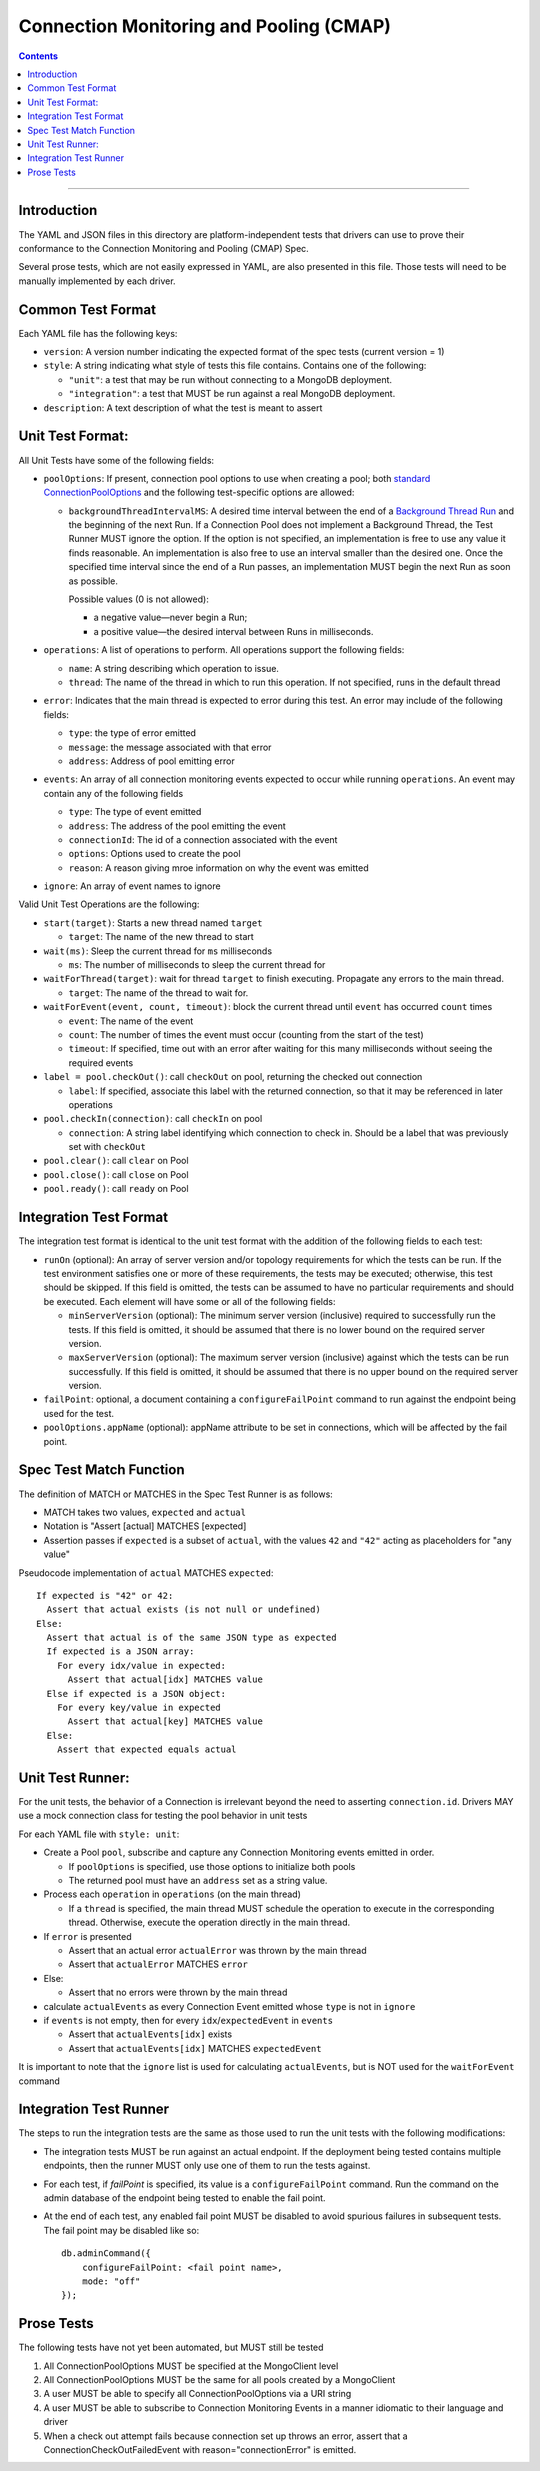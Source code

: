 .. role:: javascript(code)
  :language: javascript

========================================
Connection Monitoring and Pooling (CMAP)
========================================

.. contents::

--------

Introduction
============

The YAML and JSON files in this directory are platform-independent tests that
drivers can use to prove their conformance to the Connection Monitoring and Pooling (CMAP) Spec.

Several prose tests, which are not easily expressed in YAML, are also presented
in this file. Those tests will need to be manually implemented by each driver.

Common Test Format
==================

Each YAML file has the following keys:

- ``version``: A version number indicating the expected format of the spec tests (current version = 1)
- ``style``: A string indicating what style of tests this file contains. Contains one of the following:

  - ``"unit"``: a test that may be run without connecting to a MongoDB deployment.
  - ``"integration"``: a test that MUST be run against a real MongoDB deployment.

- ``description``: A text description of what the test is meant to assert

Unit Test Format:
=================

All Unit Tests have some of the following fields:

- ``poolOptions``: If present, connection pool options to use when creating a pool;
  both `standard ConnectionPoolOptions <https://github.com/mongodb/specifications/blob/master/source/connection-monitoring-and-pooling/connection-monitoring-and-pooling.rst#connection-pool-options-1>`__
  and the following test-specific options are allowed:

  - ``backgroundThreadIntervalMS``: A desired time interval between the end of a
    `Background Thread Run <https://github.com/mongodb/specifications/blob/master/source/connection-monitoring-and-pooling/connection-monitoring-and-pooling.rst#background-thread>`__
    and the beginning of the next Run. If a Connection Pool does not implement a Background Thread, the Test Runner MUST ignore the option.
    If the option is not specified, an implementation is free to use any value it finds reasonable.
    An implementation is also free to use an interval smaller than the desired one. Once the specified time interval since the end of a Run passes,
    an implementation MUST begin the next Run as soon as possible.

    Possible values (0 is not allowed):

    - a negative value—never begin a Run;
    - a positive value—the desired interval between Runs in milliseconds.

- ``operations``: A list of operations to perform. All operations support the following fields:

  - ``name``: A string describing which operation to issue.
  - ``thread``: The name of the thread in which to run this operation. If not specified, runs in the default thread

- ``error``: Indicates that the main thread is expected to error during this test. An error may include of the following fields:

  - ``type``: the type of error emitted
  - ``message``: the message associated with that error
  - ``address``: Address of pool emitting error

- ``events``: An array of all connection monitoring events expected to occur while running ``operations``. An event may contain any of the following fields

  - ``type``: The type of event emitted
  - ``address``: The address of the pool emitting the event
  - ``connectionId``: The id of a connection associated with the event
  - ``options``: Options used to create the pool
  - ``reason``: A reason giving mroe information on why the event was emitted

- ``ignore``: An array of event names to ignore

Valid Unit Test Operations are the following:

- ``start(target)``: Starts a new thread named ``target``

  - ``target``: The name of the new thread to start

- ``wait(ms)``: Sleep the current thread for ``ms`` milliseconds

  - ``ms``: The number of milliseconds to sleep the current thread for

- ``waitForThread(target)``: wait for thread ``target`` to finish executing. Propagate any errors to the main thread.

  - ``target``: The name of the thread to wait for.

- ``waitForEvent(event, count, timeout)``: block the current thread until ``event`` has occurred ``count`` times

  - ``event``: The name of the event
  - ``count``: The number of times the event must occur (counting from the start of the test)
  - ``timeout``: If specified, time out with an error after waiting for this many milliseconds without seeing the required events

- ``label = pool.checkOut()``: call ``checkOut`` on pool, returning the checked out connection

  - ``label``: If specified, associate this label with the returned connection, so that it may be referenced in later operations

- ``pool.checkIn(connection)``: call ``checkIn`` on pool

  - ``connection``: A string label identifying which connection to check in. Should be a label that was previously set with ``checkOut``

- ``pool.clear()``: call ``clear`` on Pool
- ``pool.close()``: call ``close`` on Pool
- ``pool.ready()``: call ``ready`` on Pool


Integration Test Format
=======================

The integration test format is identical to the unit test format with
the addition of the following fields to each test:

- ``runOn`` (optional): An array of server version and/or topology requirements
  for which the tests can be run. If the test environment satisfies one or more
  of these requirements, the tests may be executed; otherwise, this test should
  be skipped. If this field is omitted, the tests can be assumed to have no
  particular requirements and should be executed. Each element will have some or
  all of the following fields:

  - ``minServerVersion`` (optional): The minimum server version (inclusive)
    required to successfully run the tests. If this field is omitted, it should
    be assumed that there is no lower bound on the required server version.

  - ``maxServerVersion`` (optional): The maximum server version (inclusive)
    against which the tests can be run successfully. If this field is omitted,
    it should be assumed that there is no upper bound on the required server
    version.

- ``failPoint``: optional, a document containing a ``configureFailPoint``
  command to run against the endpoint being used for the test.

- ``poolOptions.appName`` (optional): appName attribute to be set in connections, which will be affected by the fail point.

Spec Test Match Function
========================

The definition of MATCH or MATCHES in the Spec Test Runner is as follows:

- MATCH takes two values, ``expected`` and ``actual``
- Notation is "Assert [actual] MATCHES [expected]
- Assertion passes if ``expected`` is a subset of ``actual``, with the values ``42`` and ``"42"`` acting as placeholders for "any value"

Pseudocode implementation of ``actual`` MATCHES ``expected``:

::
  
  If expected is "42" or 42:
    Assert that actual exists (is not null or undefined)
  Else:
    Assert that actual is of the same JSON type as expected
    If expected is a JSON array:
      For every idx/value in expected:
        Assert that actual[idx] MATCHES value
    Else if expected is a JSON object:
      For every key/value in expected
        Assert that actual[key] MATCHES value
    Else:
      Assert that expected equals actual

Unit Test Runner:
=================

For the unit tests, the behavior of a Connection is irrelevant beyond the need to asserting ``connection.id``. Drivers MAY use a mock connection class for testing the pool behavior in unit tests

For each YAML file with ``style: unit``:

- Create a Pool ``pool``, subscribe and capture any Connection Monitoring events emitted in order.

  - If ``poolOptions`` is specified, use those options to initialize both pools
  - The returned pool must have an ``address`` set as a string value.

- Process each ``operation`` in ``operations`` (on the main thread)

  - If a ``thread`` is specified, the main thread MUST schedule the operation to execute in the corresponding thread. Otherwise, execute the operation directly in the main thread.

- If ``error`` is presented

  - Assert that an actual error ``actualError`` was thrown by the main thread
  - Assert that ``actualError`` MATCHES ``error``

- Else: 

  - Assert that no errors were thrown by the main thread

- calculate ``actualEvents`` as every Connection Event emitted whose ``type`` is not in ``ignore``
- if ``events`` is not empty, then for every ``idx``/``expectedEvent`` in ``events``

  - Assert that ``actualEvents[idx]`` exists
  - Assert that ``actualEvents[idx]`` MATCHES ``expectedEvent``


It is important to note that the ``ignore`` list is used for calculating ``actualEvents``, but is NOT used for the ``waitForEvent`` command

Integration Test Runner
=======================

The steps to run the integration tests are the same as those used to run the
unit tests with the following modifications:

- The integration tests MUST be run against an actual endpoint. If the
  deployment being tested contains multiple endpoints, then the runner MUST
  only use one of them to run the tests against.

- For each test, if `failPoint` is specified, its value is a
  ``configureFailPoint`` command. Run the command on the admin database of the
  endpoint being tested to enable the fail point.

- At the end of each test, any enabled fail point MUST be disabled to avoid
  spurious failures in subsequent tests. The fail point may be disabled like
  so::

    db.adminCommand({
        configureFailPoint: <fail point name>,
        mode: "off"
    });


Prose Tests
===========

The following tests have not yet been automated, but MUST still be tested

#. All ConnectionPoolOptions MUST be specified at the MongoClient level
#. All ConnectionPoolOptions MUST be the same for all pools created by a MongoClient
#. A user MUST be able to specify all ConnectionPoolOptions via a URI string
#. A user MUST be able to subscribe to Connection Monitoring Events in a manner idiomatic to their language and driver
#. When a check out attempt fails because connection set up throws an error,
   assert that a ConnectionCheckOutFailedEvent with reason="connectionError" is emitted.

